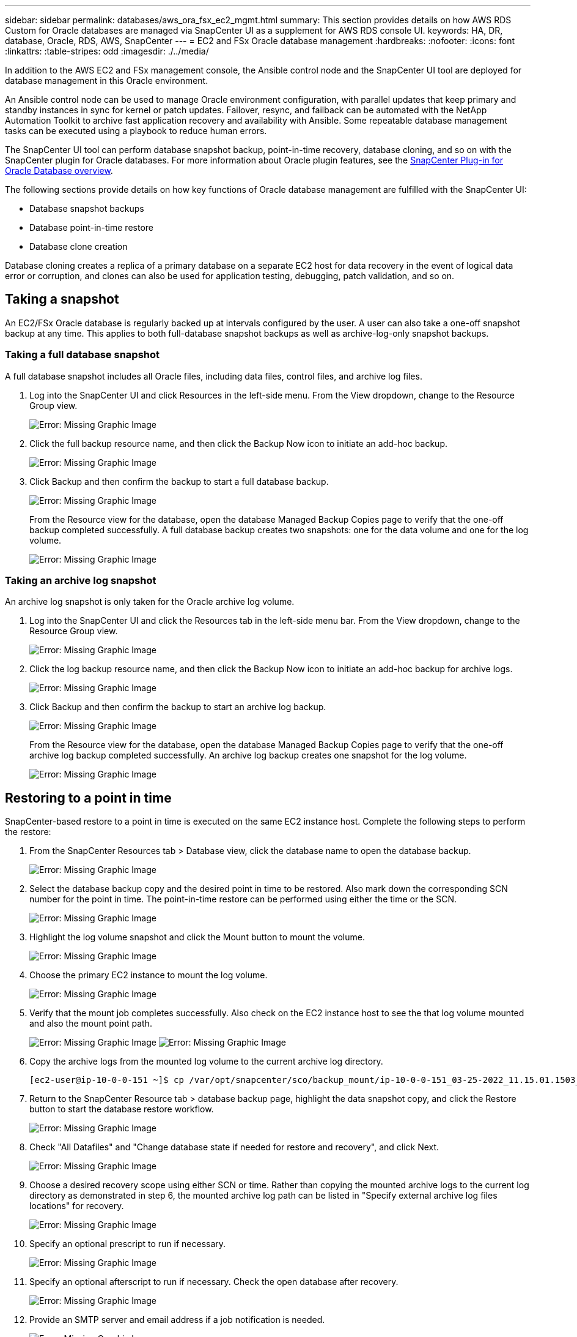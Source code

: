 ---
sidebar: sidebar
permalink: databases/aws_ora_fsx_ec2_mgmt.html
summary: This section provides details on how AWS RDS Custom for Oracle databases are managed via SnapCenter UI as a supplement for AWS RDS console UI.
keywords: HA, DR, database, Oracle, RDS, AWS, SnapCenter
---
= EC2 and FSx Oracle database management
:hardbreaks:
:nofooter:
:icons: font
:linkattrs:
:table-stripes: odd
:imagesdir: ./../media/

[.lead]
In addition to the AWS EC2 and FSx management console, the Ansible control node and the SnapCenter UI tool are deployed for database management in this Oracle environment.

An Ansible control node can be used to manage Oracle environment configuration, with parallel updates that keep primary and standby instances in sync for kernel or patch updates. Failover, resync, and failback can be automated with the NetApp Automation Toolkit to archive fast application recovery and availability with Ansible. Some repeatable database management tasks can be executed using a playbook to reduce human errors.

The SnapCenter UI tool can perform database snapshot backup, point-in-time recovery, database cloning, and so on with the SnapCenter plugin for Oracle databases. For more information about Oracle plugin features, see the link:https://docs.netapp.com/ocsc-43/index.jsp?topic=%2Fcom.netapp.doc.ocsc-con%2FGUID-CF6B23A3-2B2B-426F-826B-490706880EE8.html[SnapCenter Plug-in for Oracle Database overview^].

The following sections provide details on how key functions of Oracle database management are fulfilled with the SnapCenter UI:

* Database snapshot backups
* Database point-in-time restore
* Database clone creation

Database cloning creates a replica of a primary database on a separate EC2 host for data recovery in the event of logical data error or corruption, and clones can also be used for application testing, debugging, patch validation, and so on.

== Taking a snapshot

An EC2/FSx Oracle database is regularly backed up at intervals configured by the user. A user can also take a one-off snapshot backup at any time. This applies to both full-database snapshot backups as well as archive-log-only snapshot backups.

=== Taking a full database snapshot

A full database snapshot includes all Oracle files, including data files, control files, and archive log files.

. Log into the SnapCenter UI and click Resources in the left-side menu. From the View dropdown, change to the Resource Group view.
+
image:aws_rds_custom_deploy_snp_10.PNG[Error: Missing Graphic Image]

. Click the full backup resource name, and then click the Backup Now icon to initiate an add-hoc backup.
+
image:aws_rds_custom_deploy_snp_11.PNG[Error: Missing Graphic Image]

. Click Backup and then confirm the backup to start a full database backup.
+
image:aws_rds_custom_deploy_snp_12.PNG[Error: Missing Graphic Image]
+
From the Resource view for the database, open the database Managed Backup Copies page to verify that the one-off backup completed successfully. A full database backup creates two snapshots: one for the data volume and one for the log volume.
+
image:aws_rds_custom_deploy_snp_13.PNG[Error: Missing Graphic Image]

=== Taking an archive log snapshot

An archive log snapshot is only taken for the Oracle archive log volume.

. Log into the SnapCenter UI and click the Resources tab in the left-side menu bar. From the View dropdown, change to the Resource Group view.
+
image:aws_rds_custom_deploy_snp_10.PNG[Error: Missing Graphic Image]

. Click the log backup resource name, and then click the Backup Now icon to initiate an add-hoc backup for archive logs.
+
image:aws_rds_custom_deploy_snp_14.PNG[Error: Missing Graphic Image]

. Click Backup and then confirm the backup to start an archive log backup.
+
image:aws_rds_custom_deploy_snp_15.PNG[Error: Missing Graphic Image]
+
From the Resource view for the database, open the database Managed Backup Copies page to verify that the one-off archive log backup completed successfully. An archive log backup creates one snapshot for the log volume.
+
image:aws_rds_custom_deploy_snp_16.PNG[Error: Missing Graphic Image]

== Restoring to a point in time

SnapCenter-based restore to a point in time is executed on the same EC2 instance host. Complete the following steps to perform the restore:

. From the SnapCenter Resources tab > Database view, click the database name to open the database backup.
+
image:aws_rds_custom_deploy_snp_17.PNG[Error: Missing Graphic Image]

. Select the database backup copy and the desired point in time to be restored. Also mark down the corresponding SCN number for the point in time. The point-in-time restore can be performed using either the time or the SCN.
+
image:aws_rds_custom_deploy_snp_18.PNG[Error: Missing Graphic Image]

. Highlight the log volume snapshot and click the Mount button to mount the volume.
+
image:aws_rds_custom_deploy_snp_19.PNG[Error: Missing Graphic Image]

. Choose the primary EC2 instance to mount the log volume.
+
image:aws_rds_custom_deploy_snp_20.PNG[Error: Missing Graphic Image]

. Verify that the mount job completes successfully. Also check on the EC2 instance host to see the that log volume mounted and also the mount point path.
+
image:aws_rds_custom_deploy_snp_21_1.PNG[Error: Missing Graphic Image]
image:aws_rds_custom_deploy_snp_21_2.PNG[Error: Missing Graphic Image]

. Copy the archive logs from the mounted log volume to the current archive log directory.
+
----
[ec2-user@ip-10-0-0-151 ~]$ cp /var/opt/snapcenter/sco/backup_mount/ip-10-0-0-151_03-25-2022_11.15.01.1503_1/ORCL/1/db/ORCL_A/arch/*.arc /ora_nfs_log/db/ORCL_A/arch/
----

. Return to the SnapCenter Resource tab > database backup page, highlight the data snapshot copy, and click the Restore button to start the database restore workflow.
+
image:aws_rds_custom_deploy_snp_22.PNG[Error: Missing Graphic Image]

. Check "All Datafiles" and "Change database state if needed for restore and recovery", and click Next.
+
image:aws_rds_custom_deploy_snp_23.PNG[Error: Missing Graphic Image]

. Choose a desired recovery scope using either SCN or time. Rather than copying the mounted archive logs to the current log directory as demonstrated in step 6, the mounted archive log path can be listed in "Specify external archive log files locations" for recovery.
+
image:aws_rds_custom_deploy_snp_24_1.PNG[Error: Missing Graphic Image]

. Specify an optional prescript to run if necessary.
+
image:aws_rds_custom_deploy_snp_25.PNG[Error: Missing Graphic Image]

. Specify an optional afterscript to run if necessary. Check the open database after recovery.
+
image:aws_rds_custom_deploy_snp_26.PNG[Error: Missing Graphic Image]

. Provide an SMTP server and email address if a job notification is needed.
+
image:aws_rds_custom_deploy_snp_27.PNG[Error: Missing Graphic Image]

. Restore the job summary. Click finish to launch the restore job.
+
image:aws_rds_custom_deploy_snp_28.PNG[Error: Missing Graphic Image]

. Validate the restore from SnapCenter.
+
image:aws_rds_custom_deploy_snp_29_1.PNG[Error: Missing Graphic Image]

. Validate the restore from the EC2 instance host.
+
image:aws_rds_custom_deploy_snp_29_2.PNG[Error: Missing Graphic Image]

. To unmount the restore log volume, reverse the steps in step 4.

== Creating a database clone

The following section demonstrates how to use the SnapCenter clone workflow to create a database clone from a primary database to a standby EC2 instance.

. Take a full snapshot backup of the primary database from SnapCenter using the full backup resource group.
+
image:aws_rds_custom_deploy_replica_02.PNG[Error: Missing Graphic Image]

. From the SnapCenter Resource tab > Database view, open the Database Backup Management page for the primary database that the replica is to be created from.
+
image:aws_rds_custom_deploy_replica_04.PNG[Error: Missing Graphic Image]

. Mount the log volume snapshot taken in step 4 to the standby EC2 instance host.
+
image:aws_rds_custom_deploy_replica_13.PNG[Error: Missing Graphic Image]
image:aws_rds_custom_deploy_replica_14.PNG[Error: Missing Graphic Image]

. Highlight the snapshot copy to be cloned for the replica, and click the Clone button to start the clone procedure.
+
image:aws_rds_custom_deploy_replica_05.PNG[Error: Missing Graphic Image]

. Change the replica copy name so that it is different from the primary database name. Click Next.
+
image:aws_rds_custom_deploy_replica_06.PNG[Error: Missing Graphic Image]

. Change the clone host to the standby EC2 host, accept the default naming, and click Next.
+
image:aws_rds_custom_deploy_replica_07.PNG[Error: Missing Graphic Image]

. Change your Oracle home settings to match those configured for the target Oracle server host, and click Next.
+
image:aws_rds_custom_deploy_replica_08.PNG[Error: Missing Graphic Image]

. Specify a recovery point using either time or the SCN and mounted archive log path.
+
image:aws_rds_custom_deploy_replica_15.PNG[Error: Missing Graphic Image]

. Send the SMTP email settings if needed.
+
image:aws_rds_custom_deploy_replica_11.PNG[Error: Missing Graphic Image]

. Clone the job summary, and click Finish to launch the clone job.
+
image:aws_rds_custom_deploy_replica_12.PNG[Error: Missing Graphic Image]

. Validate the replica clone by reviewing the clone job log.
+
image:aws_rds_custom_deploy_replica_17.PNG[Error: Missing Graphic Image]
+
The cloned database is registered in SnapCenter immediately.
+
image:aws_rds_custom_deploy_replica_18.PNG[Error: Missing Graphic Image]

. Turn off Oracle archive log mode. Log into the EC2 instance as oracle user and execute following command:
+
[source, cli]
sqlplus / as sysdba
+
[source, cli]
shutdown immediate;
+
[source, cli]
startup mount;
+
[source, cli]
alter database noarchivelog;
+
[source, cli]
alter database open;

[NOTE]

Instead primary Oracle backup copies, a clone can also be created from replicated secondary backup copies on target FSx cluster with same procedures.

== HA failover to standby and resync

The standby Oracle HA cluster provides high availability in the event of failure in the primary site, either in the compute layer or in the storage layer. One significant benefit of the solution is that a user can test and validate the infrastructure at any time or with any frequency. Failover can be user simulated or triggered by real failure. The failover processes are identical and can be automated for fast application recovery.

See the following list of failover procedures:

. For a simulated failover, run a log snapshot backup to flush the latest transactions to the standby site, as demonstrated in the section <<Taking an archive log snapshot>>. For a failover triggered by an actual failure, the last recoverable data is replicated to the standby site with the last successful scheduled log volume backup.

. Break the SnapMirror between primary and standby FSx cluster.

. Mount the replicated standby database volumes at the standby EC2 instance host.

. Relink the Oracle binary if the replicated Oracle binary is used for Oracle recovery.

. Recover the standby Oracle database to the last available archive log.

. Open the standby Oracle database for application and user access.

. For an actual primary site failure, the standby Oracle database now takes the role of the new primary site and database volumes can be used to rebuild the failed primary site as a new standby site with the reverse SnapMirror method.

. For a simulated primary site failure for testing or validation, shut down the standby Oracle database after the completion of testing exercises. Then unmount the standby database volumes from the standby EC2 instance host and resync replication from the primary site to the standby site.

These procedures can be performed with the NetApp Automation Toolkit available for download at the public NetApp GitHub site.

[source, cli]
git clone https://github.com/NetApp-Automation/na_ora_hadr_failover_resync.git

Read the README instruction carefully before attempting setup and failover testing.
